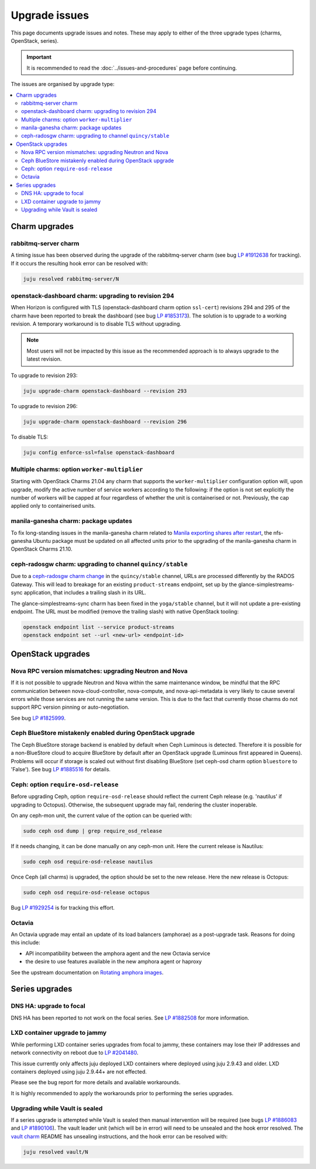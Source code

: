 ==============
Upgrade issues
==============

This page documents upgrade issues and notes. These may apply to either of the
three upgrade types (charms, OpenStack, series).

.. important::

   It is recommended to read the :doc:`../issues-and-procedures` page before
   continuing.

The issues are organised by upgrade type:

.. contents::
   :local:
   :depth: 2
   :backlinks: top

.. _upgrade_issues_charm_upgrades:

Charm upgrades
--------------

rabbitmq-server charm
~~~~~~~~~~~~~~~~~~~~~

A timing issue has been observed during the upgrade of the rabbitmq-server
charm (see bug `LP #1912638`_ for tracking). If it occurs the resulting hook
error can be resolved with:

.. code-block:: none

   juju resolved rabbitmq-server/N

openstack-dashboard charm: upgrading to revision 294
~~~~~~~~~~~~~~~~~~~~~~~~~~~~~~~~~~~~~~~~~~~~~~~~~~~~

When Horizon is configured with TLS (openstack-dashboard charm option
``ssl-cert``) revisions 294 and 295 of the charm have been reported to break
the dashboard (see bug `LP #1853173`_). The solution is to upgrade to a working
revision. A temporary workaround is to disable TLS without upgrading.

.. note::

   Most users will not be impacted by this issue as the recommended approach is
   to always upgrade to the latest revision.

To upgrade to revision 293:

.. code-block:: none

   juju upgrade-charm openstack-dashboard --revision 293

To upgrade to revision 296:

.. code-block:: none

   juju upgrade-charm openstack-dashboard --revision 296

To disable TLS:

.. code-block:: none

   juju config enforce-ssl=false openstack-dashboard

Multiple charms: option ``worker-multiplier``
~~~~~~~~~~~~~~~~~~~~~~~~~~~~~~~~~~~~~~~~~~~~~

Starting with OpenStack Charms 21.04 any charm that supports the
``worker-multiplier`` configuration option will, upon upgrade, modify the
active number of service workers according to the following: if the option is
not set explicitly the number of workers will be capped at four regardless of
whether the unit is containerised or not. Previously, the cap applied only to
containerised units.

manila-ganesha charm: package updates
~~~~~~~~~~~~~~~~~~~~~~~~~~~~~~~~~~~~~

To fix long-standing issues in the manila-ganesha charm related to `Manila
exporting shares after restart`_, the nfs-ganesha Ubuntu package must be
updated on all affected units prior to the upgrading of the manila-ganesha
charm in OpenStack Charms 21.10.

.. _charm_upgrade_issue-radosgw_gss:

ceph-radosgw charm: upgrading to channel ``quincy/stable``
~~~~~~~~~~~~~~~~~~~~~~~~~~~~~~~~~~~~~~~~~~~~~~~~~~~~~~~~~~

Due to a `ceph-radosgw charm change`_ in the ``quincy/stable`` channel, URLs
are processed differently by the RADOS Gateway. This will lead to breakage for
an existing ``product-streams`` endpoint, set up by the
glance-simplestreams-sync application, that includes a trailing slash in its
URL.

The glance-simplestreams-sync charm has been fixed in the ``yoga/stable``
channel, but it will not update a pre-existing endpoint. The URL must be
modified (remove the trailing slash) with native OpenStack tooling:

.. code-block:: none

   openstack endpoint list --service product-streams
   openstack endpoint set --url <new-url> <endpoint-id>

.. _upgrade_issues_openstack_upgrades:

OpenStack upgrades
------------------

Nova RPC version mismatches: upgrading Neutron and Nova
~~~~~~~~~~~~~~~~~~~~~~~~~~~~~~~~~~~~~~~~~~~~~~~~~~~~~~~

If it is not possible to upgrade Neutron and Nova within the same maintenance
window, be mindful that the RPC communication between nova-cloud-controller,
nova-compute, and nova-api-metadata is very likely to cause several errors
while those services are not running the same version. This is due to the fact
that currently those charms do not support RPC version pinning or
auto-negotiation.

See bug `LP #1825999`_.

Ceph BlueStore mistakenly enabled during OpenStack upgrade
~~~~~~~~~~~~~~~~~~~~~~~~~~~~~~~~~~~~~~~~~~~~~~~~~~~~~~~~~~

The Ceph BlueStore storage backend is enabled by default when Ceph Luminous is
detected. Therefore it is possible for a non-BlueStore cloud to acquire
BlueStore by default after an OpenStack upgrade (Luminous first appeared in
Queens). Problems will occur if storage is scaled out without first disabling
BlueStore (set ceph-osd charm option ``bluestore`` to 'False'). See bug `LP
#1885516`_ for details.

.. _ceph-require-osd-release:

Ceph: option ``require-osd-release``
~~~~~~~~~~~~~~~~~~~~~~~~~~~~~~~~~~~~

Before upgrading Ceph, option ``require-osd-release`` should reflect the
current Ceph release (e.g. 'nautilus' if upgrading to Octopus). Otherwise, the
subsequent upgrade may fail, rendering the cluster inoperable.

On any ceph-mon unit, the current value of the option can be queried with:

.. code-block:: none

   sudo ceph osd dump | grep require_osd_release

If it needs changing, it can be done manually on any ceph-mon unit. Here the
current release is Nautilus:

.. code-block:: none

   sudo ceph osd require-osd-release nautilus

Once Ceph (all charms) is upgraded, the option should be set to the new
release. Here the new release is Octopus:

.. code-block:: none

   sudo ceph osd require-osd-release octopus

Bug `LP #1929254`_ is for tracking this effort.

Octavia
~~~~~~~

An Octavia upgrade may entail an update of its load balancers (amphorae) as a
post-upgrade task. Reasons for doing this include:

* API incompatibility between the amphora agent and the new Octavia service
* the desire to use features available in the new amphora agent or haproxy

See the upstream documentation on `Rotating amphora images`_.

.. _upgrade_issues_series_upgrades:

Series upgrades
---------------

DNS HA: upgrade to focal
~~~~~~~~~~~~~~~~~~~~~~~~

DNS HA has been reported to not work on the focal series. See `LP #1882508`_
for more information.

LXD container upgrade to jammy
~~~~~~~~~~~~~~~~~~~~~~~~~~~~~~

While performing LXD container series upgrades from focal to jammy, these
containers may lose their IP addresses and network connectivity on reboot
due to `LP #2041480`_.

This issue currently only affects juju deployed LXD containers where deployed
using juju 2.9.43 and older. LXD containers deployed using juju 2.9.44+
are not effected.

Please see the bug report for more details and available workarounds.

It is highly recommended to apply the workarounds prior to performing the
series upgrades.


Upgrading while Vault is sealed
~~~~~~~~~~~~~~~~~~~~~~~~~~~~~~~

If a series upgrade is attempted while Vault is sealed then manual intervention
will be required (see bugs `LP #1886083`_ and `LP #1890106`_). The vault leader
unit (which will be in error) will need to be unsealed and the hook error
resolved. The `vault charm`_ README has unsealing instructions, and the hook
error can be resolved with:

.. code-block:: none

   juju resolved vault/N

.. LINKS
.. _Release Notes: https://docs.openstack.org/charm-guide/latest/release-notes.html
.. _Ubuntu Cloud Archive: https://wiki.ubuntu.com/OpenStack/CloudArchive
.. _Upgrades: https://docs.openstack.org/operations-guide/ops-upgrades.html
.. _Update services: https://docs.openstack.org/operations-guide/ops-upgrades.html#update-services
.. _Various issues: various-issues.html
.. _Special charm procedures: upgrade-special.html
.. _vault charm: https://opendev.org/openstack/charm-vault/src/branch/master/src/README.md#unseal-vault
.. _manila exporting shares after restart: https://bugs.launchpad.net/charm-manila-ganesha/+bug/1889287
.. _Rotating amphora images: https://docs.openstack.org/octavia/latest/admin/guides/operator-maintenance.html#rotating-the-amphora-images
.. _ceph-radosgw charm change: https://review.opendev.org/c/openstack/charm-ceph-radosgw/+/835827

.. BUGS
.. _LP #1825999: https://bugs.launchpad.net/charm-nova-compute/+bug/1825999
.. _LP #1853173: https://bugs.launchpad.net/charm-openstack-dashboard/+bug/1853173
.. _LP #1882508: https://bugs.launchpad.net/charm-deployment-guide/+bug/1882508
.. _LP #1885516: https://bugs.launchpad.net/charm-deployment-guide/+bug/1885516
.. _LP #1886083: https://bugs.launchpad.net/vault-charm/+bug/1886083
.. _LP #1890106: https://bugs.launchpad.net/vault-charm/+bug/1890106
.. _LP #1912638: https://bugs.launchpad.net/charm-rabbitmq-server/+bug/1912638
.. _LP #1929254: https://bugs.launchpad.net/charm-ceph-osd/+bug/1929254
.. _LP #2041480: https://bugs.launchpad.net/ubuntu/+source/netplan.io/+bug/2041480
